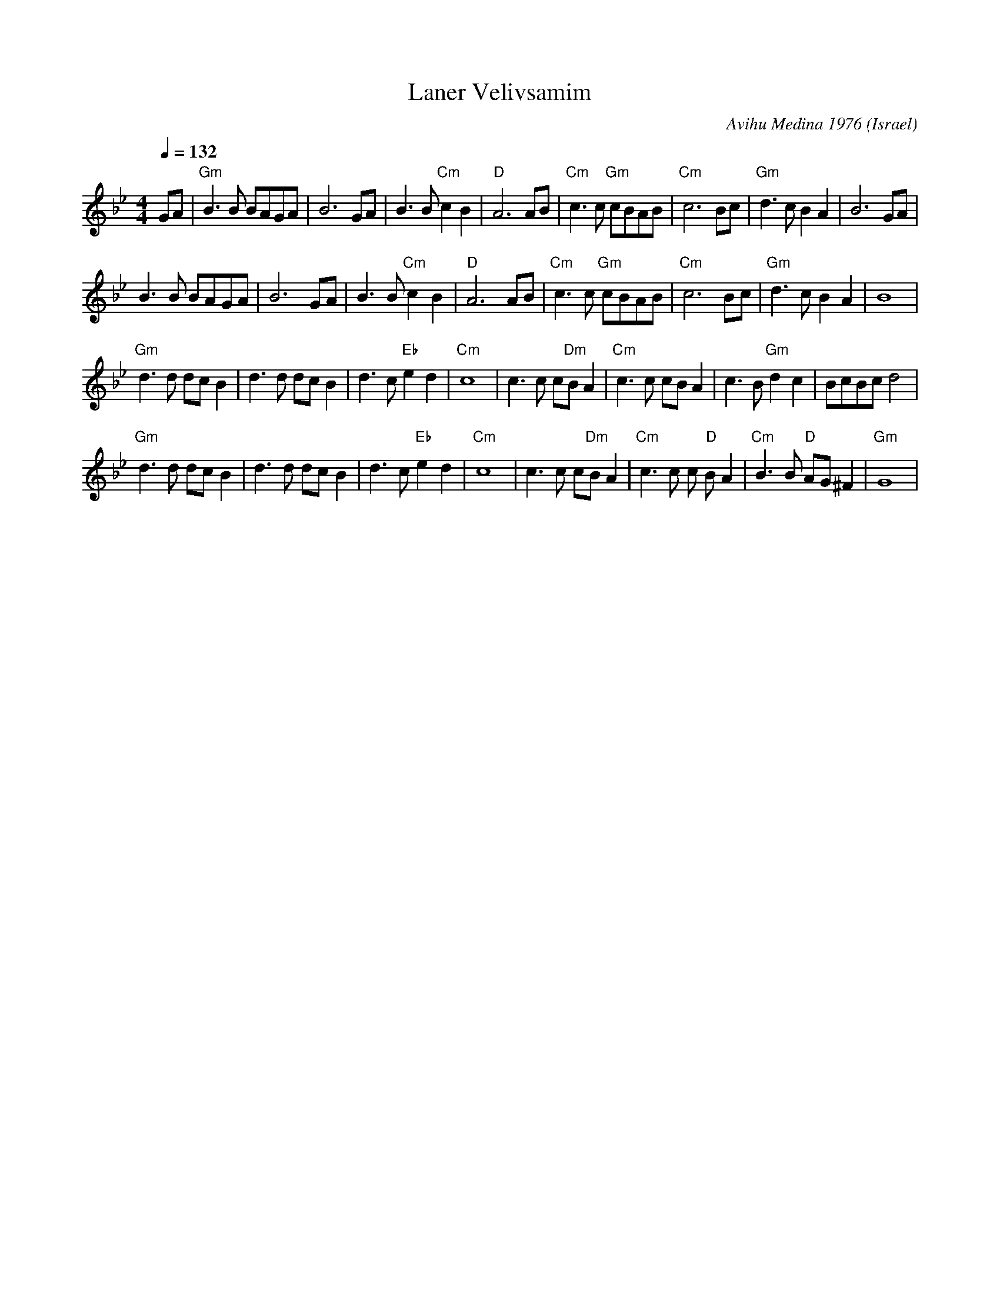 X: 122
T: Laner Velivsamim
C: Avihu Medina 1976
O: Israel
M:4/4
L:1/8
Q:1/4=132
K:Gm
 GA                 |"Gm" B3 B BAGA     | B6 GA              | B3 B "Cm" c2 B2|"D" A6 AB|\
 "Cm" c3 c "Gm" cBAB|"Cm" c6 Bc         |"Gm"  d3 c B2 A2    | B6 GA          |
 B3 B BAGA          | B6 GA             | B3 B "Cm" c2 B2    |"D" A6 AB       |\
 "Cm" c3 c "Gm" cBAB|"Cm" c6 Bc         |"Gm" d3 c B2 A2     | B8             |
 "Gm" d3 d dc B2    | d3 d dc B2        | d3 c "Eb" e2 d2    |"Cm" c8         |\
 c3 c c"Dm"B A2     |"Cm" c3 c cB A2    | c3 B "Gm" d2 c2    |BcBc d4         |
 "Gm" d3 d dc B2    | d3 d dc B2        | d3 c "Eb" e2 d2    |"Cm" c8         |\
 c3 c c"Dm"B A2     |"Cm" c3 c c"D" B A2|"Cm" B3 B "D" AG ^F2|"Gm" G8         |
